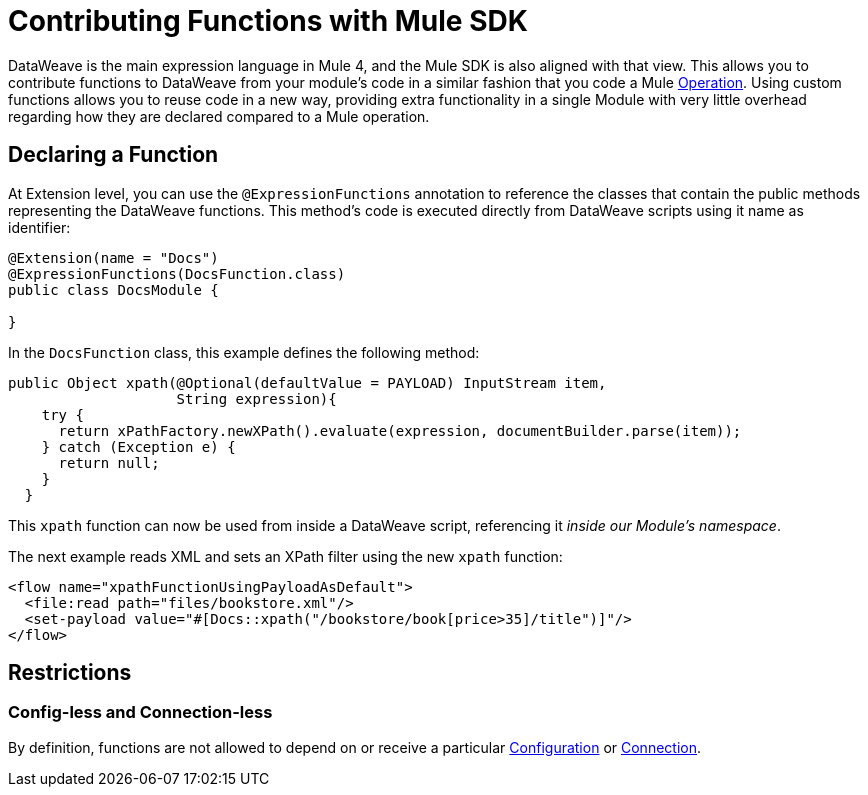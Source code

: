 = Contributing Functions with Mule SDK
:keywords: mule, sdk, functions, function

DataWeave is the main expression language in Mule 4, and the Mule SDK is also aligned with that view. This allows you to contribute functions to DataWeave from your module's code in a similar fashion that you code a Mule <<operations#, Operation>>. Using custom functions allows you to reuse code in a new way, providing extra functionality in a single Module with very little overhead regarding how they are
declared compared to a Mule operation.


== Declaring a Function

At Extension level, you can use the `@ExpressionFunctions` annotation to reference the classes that contain the public methods representing the DataWeave functions. This method's code is executed directly from DataWeave scripts using it name as identifier:

[source, java, linenums]
----
@Extension(name = "Docs")
@ExpressionFunctions(DocsFunction.class)
public class DocsModule {

}
----

In the `DocsFunction` class, this example defines the following method:

[source, java, linenums]
----
public Object xpath(@Optional(defaultValue = PAYLOAD) InputStream item,
                    String expression){
    try {
      return xPathFactory.newXPath().evaluate(expression, documentBuilder.parse(item));
    } catch (Exception e) {
      return null;
    }
  }
----

This `xpath` function can now be used from inside a DataWeave script, referencing it _inside our Module's namespace_.

The next example reads XML and sets an XPath filter using the new `xpath` function:

[source, xml, linenums]
----
<flow name="xpathFunctionUsingPayloadAsDefault">
  <file:read path="files/bookstore.xml"/>
  <set-payload value="#[Docs::xpath("/bookstore/book[price>35]/title")]"/>
</flow>
----

== Restrictions

=== Config-less and Connection-less

By definition, functions are not allowed to depend on or receive a particular
<<configs#, Configuration>> or <<connections#, Connection>>.
